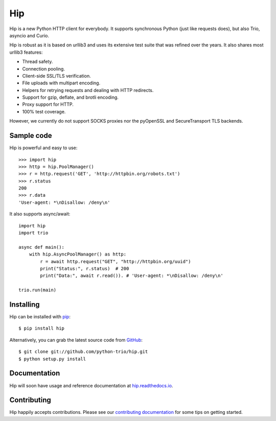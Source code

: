 Hip
===

.. image:: https://travis-ci.org/python-trio/hip.svg?branch=master
        :alt: Build status on Travis
        :target: https://travis-ci.org/python-trio/hip

.. image:: https://github.com/python-trio/hip/workflows/CI/badge.svg
        :alt: Build status on GitHub Actions
        :target: https://github.com/python-trio/hip/actions

.. image:: https://codecov.io/gh/python-trio/hip/branch/master/graph/badge.svg
        :alt: Coverage Status
        :target: https://codecov.io/gh/python-trio/hip

.. image:: https://img.shields.io/pypi/v/hip.svg?maxAge=86400
        :alt: PyPI version
        :target: https://pypi.org/project/hip/

.. image:: https://badges.gitter.im/python-trio/hip.svg
        :alt: Gitter
        :target: https://gitter.im/python-trio/hip

.. image:: https://img.shields.io/badge/code%20style-black-000000.svg
    :target: https://github.com/psf/black

Hip is a new Python HTTP client for everybody. It supports synchronous Python (just like requests does), but also Trio, asyncio and Curio.

Hip is robust as it is based on urllib3 and uses its extensive test suite that was refined over the years. It also shares most urllib3 features:

- Thread safety.
- Connection pooling.
- Client-side SSL/TLS verification.
- File uploads with multipart encoding.
- Helpers for retrying requests and dealing with HTTP redirects.
- Support for gzip, deflate, and brotli encoding.
- Proxy support for HTTP.
- 100% test coverage.

However, we currently do not support SOCKS proxies nor the pyOpenSSL and SecureTransport TLS backends.

Sample code
-----------

Hip is powerful and easy to use::

    >>> import hip
    >>> http = hip.PoolManager()
    >>> r = http.request('GET', 'http://httpbin.org/robots.txt')
    >>> r.status
    200
    >>> r.data
    'User-agent: *\nDisallow: /deny\n'

It also supports async/await::

    import hip
    import trio

    async def main():
        with hip.AsyncPoolManager() as http:
            r = await http.request("GET", "http://httpbin.org/uuid")
            print("Status:", r.status)  # 200
            print("Data:", await r.read()). # 'User-agent: *\nDisallow: /deny\n'

    trio.run(main)

Installing
----------

Hip can be installed with `pip <https://pip.pypa.io>`_::

    $ pip install hip

Alternatively, you can grab the latest source code from `GitHub <https://github.com/python-trio/hip>`_::

    $ git clone git://github.com/python-trio/hip.git
    $ python setup.py install


Documentation
-------------

Hip will soon have usage and reference documentation at `hip.readthedocs.io <https://hip.readthedocs.io/en/latest/>`_.


Contributing
------------

Hip happily accepts contributions. Please see our
`contributing documentation <https://hip.readthedocs.io/en/latest/contributing.html>`_
for some tips on getting started.
